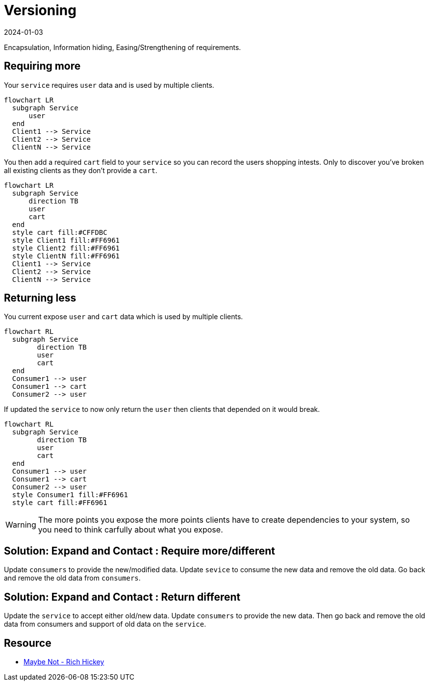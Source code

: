 = Versioning
:page-layout: post
:page-category: simple
:revdate: 2024-01-03

Encapsulation, Information hiding, Easing/Strengthening of requirements.

== Requiring more

Your `service` requires `user` data and is used by multiple clients.

[mermaid]
----
flowchart LR
  subgraph Service
      user
  end
  Client1 --> Service
  Client2 --> Service
  ClientN --> Service
----

You then add a required `cart` field to your `service` so you can record the users shopping intests.
Only to discover you've broken all existing clients as they don't provide a `cart`.

[mermaid]
----
flowchart LR
  subgraph Service
      direction TB
      user
      cart
  end
  style cart fill:#CFFDBC
  style Client1 fill:#FF6961
  style Client2 fill:#FF6961
  style ClientN fill:#FF6961
  Client1 --> Service
  Client2 --> Service
  ClientN --> Service
----

== Returning less

You current expose `user` and `cart` data which is used by multiple clients.

[mermaid]
----
flowchart RL
  subgraph Service
        direction TB
        user
        cart
  end
  Consumer1 --> user
  Consumer1 --> cart
  Consumer2 --> user
----

If updated the `service` to now only return the `user` then clients that depended on it would break.

[mermaid]
----
flowchart RL
  subgraph Service
        direction TB
        user
        cart
  end
  Consumer1 --> user
  Consumer1 --> cart
  Consumer2 --> user
  style Consumer1 fill:#FF6961
  style cart fill:#FF6961
----

[WARNING]
====
The more points you expose the more points clients have to create dependencies to your system, so you need to think carfully about what you expose.
====

== Solution: Expand and Contact : Require more/different

Update `consumers` to provide the new/modified data.
Update `sevice` to consume the new data and remove the old data.
Go back and remove the old data from `consumers`.

== Solution: Expand and Contact : Return different

Update the `service` to accept either old/new data.
Update `consumers` to provide the new data.
Then go back and remove the old data from consumers and support of old data on the `service`.

== Resource

- https://www.youtube.com/watch?v=YR5WdGrpoug[Maybe Not - Rich Hickey]
